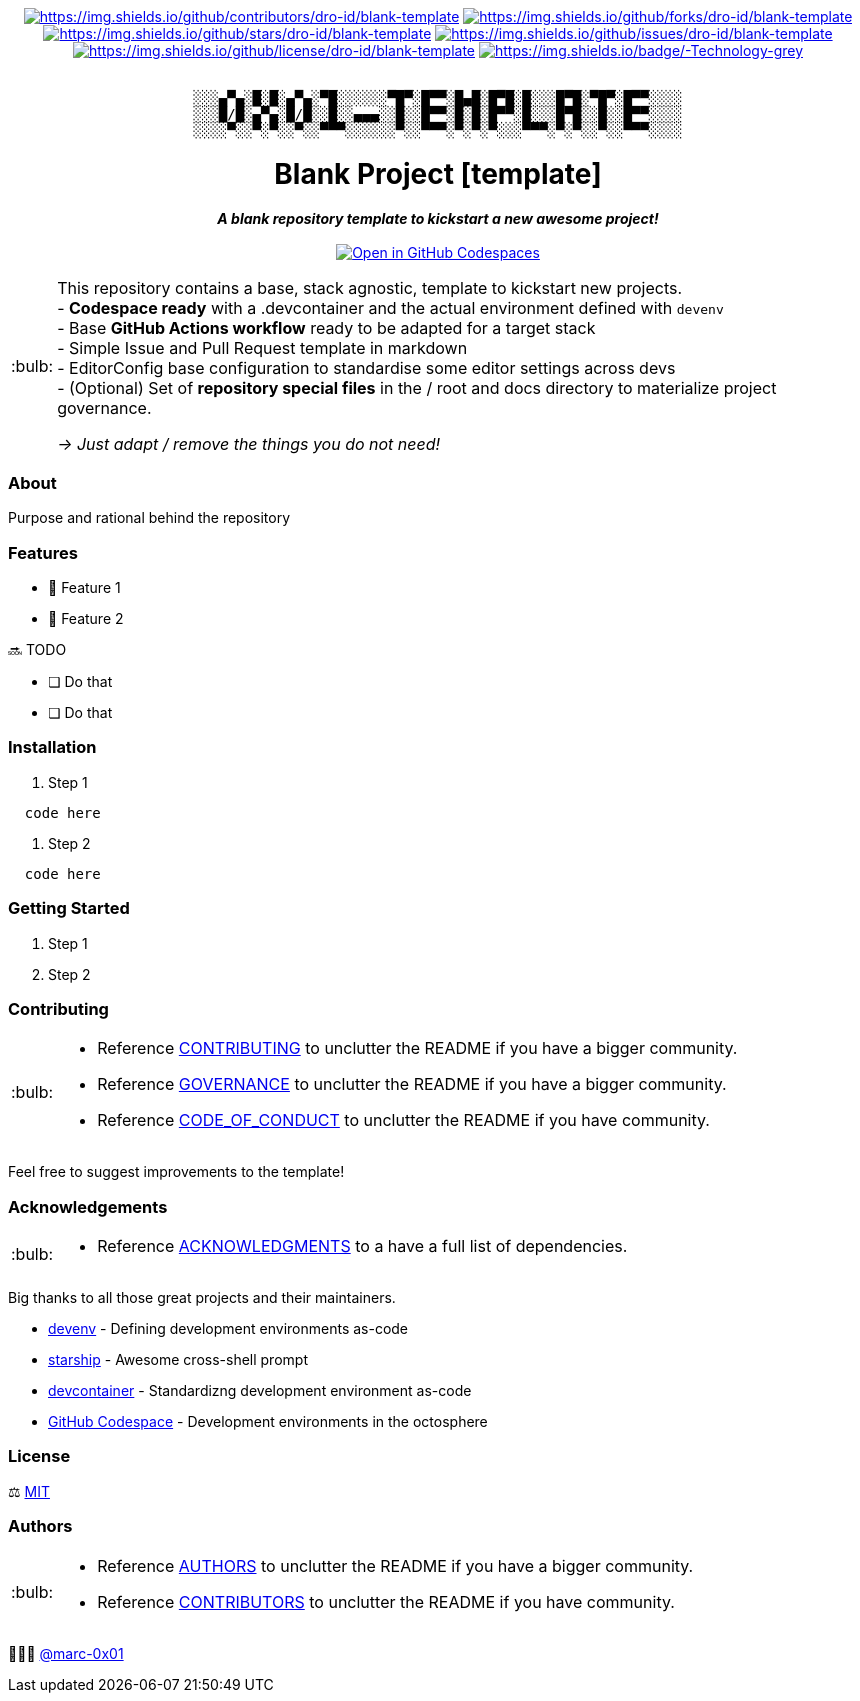 = README
:doctype: article
:repository-url: https://github.com/dro-id/blank-template
:!showtitle:
:icons: font
:imagesdir: docs/assets/img
:hardbreaks-option:
:tip-caption: :bulb:
:note-caption: :information_source:
:important-caption: :heavy_exclamation_mark:
:caution-caption: :fire:
:warning-caption: :warning:

// Standard shields and technology skills

++++
<div style="text-align: center"  align="center">
  <!-- Repository statistics-->
  <a href="https://github.com/dro-id/blank-template/graphs/contributors"><img src="https://img.shields.io/github/contributors/dro-id/blank-template.png?style=for-the-badge" alt="https://img.shields.io/github/contributors/dro-id/blank-template"></a>
  <a href="https://github.com/dro-id/blank-template/network/members"><img src="https://img.shields.io/github/forks/dro-id/blank-template.svg?style=for-the-badge" alt="https://img.shields.io/github/forks/dro-id/blank-template"></a>
  <a href="https://github.com/dro-id/blank-template/stargazers"><img src="https://img.shields.io/github/stars/dro-id/blank-template.svg?style=for-the-badge" alt="https://img.shields.io/github/stars/dro-id/blank-template"></a>
  <a href="https://github.com/dro-id/blank-template/issues"><img src="https://img.shields.io/github/issues/dro-id/blank-template.svg?style=for-the-badge" alt="https://img.shields.io/github/issues/dro-id/blank-template"></a>
  <a href="https://github.com/dro-id/blank-template/blob/master/LICENSE.txt"><img src="https://img.shields.io/github/license/dro-id/blank-template.svg?style=for-the-badge" alt="https://img.shields.io/github/license/dro-id/blank-template"></a>
  <!-- Main Technologies -->
  <a href="https://en.wikipedia.org/wiki/Technology"><img src="https://img.shields.io/badge/-Technology-grey.svg?style=for-the-badge&logo=semantic-release" alt="https://img.shields.io/badge/-Technology-grey"></a>
</div>
<br>
++++

// Header

++++
<div style="text-align: center"  align="center">
	<pre>
░░░▄▀▄░█░█░▄▀▄░▀█░░░░░░▀█▀░█▀▀░█▄█░█▀█░█░░░█▀█░▀█▀░█▀▀░░░░
░░░█/█░▄▀▄░█/█░░█░░▄▄▄░░█░░█▀▀░█░█░█▀▀░█░░░█▀█░░█░░█▀▀░░░░
░░░░▀░░▀░▀░░▀░░▀▀▀░░░░░░▀░░▀▀▀░▀░▀░▀░░░▀▀▀░▀░▀░░▀░░▀▀▀░░░░</pre>
	<h1>Blank Project [template]</h1>
	<p style="text-align: center"  align="center">
		<i><b>A blank repository template to kickstart a new awesome project!</b></i>
		<br><br>
    <a href="https://codespaces.new/dro-id/blank-template?quickstart=1"><img src="https://github.com/codespaces/badge.svg" alt="Open in GitHub Codespaces"></a>
		<br>
	</p>
</div>
++++

// Content

[TIP]
====
This repository contains a base, stack agnostic, template to kickstart new projects.
- *Codespace ready* with a .devcontainer and the actual environment defined with `devenv`
- Base *GitHub Actions workflow* ready to be adapted for a target stack
- Simple Issue and Pull Request template in markdown
- EditorConfig base configuration to standardise some editor settings across devs
- (Optional) Set of *repository special files* in the / root and docs directory to materialize project governance.

__ -> Just adapt / remove the things you do not need!__ 
====

=== About

Purpose and rational behind the repository

=== Features

* 🚀 Feature 1
* 🚀 Feature 2

🔜 TODO

* [ ] Do that
* [ ] Do that

=== Installation

. Step 1
[source,bash]
----
  code here
----

. Step 2
[source,bash]
----
  code here
----

=== Getting Started

. Step 1
. Step 2

=== Contributing

[TIP]
====
* Reference link:./docs/CONTRIBUTING.adoc[CONTRIBUTING] to unclutter the README if you have a bigger community.
* Reference link:./docs/GOVERNANCE.adoc[GOVERNANCE] to unclutter the README if you have a bigger community.
* Reference link:./docs/CODE_OF_CONDUCT.adoc[CODE_OF_CONDUCT] to unclutter the README if you have community.
====

Feel free to suggest improvements to the template! 

=== Acknowledgements

[TIP]
====
* Reference link:./docs/ACKNOWLEDGMENTS.adoc[ACKNOWLEDGMENTS] to a have a full list of dependencies.
====

Big thanks to all those great projects and their maintainers.

* https://devenv.sh/[devenv] - Defining development environments as-code
* https://starship.rs/[starship] - Awesome cross-shell prompt
* https://containers.dev[devcontainer] - Standardizng development environment as-code
* https://github.com/features/codespaces[GitHub Codespace] - Development environments in the octosphere

=== License

⚖️ link:./LICENSE[MIT]

=== Authors

[TIP]
====
* Reference link:./docs/AUTHORS.adoc[AUTHORS] to unclutter the README if you have a bigger community.
* Reference link:./docs/CONTRIBUTORS.adoc[CONTRIBUTORS] to unclutter the README if you have community.
====

👨🏻‍💻 https://github.com/marc-0x01[@marc-0x01]
